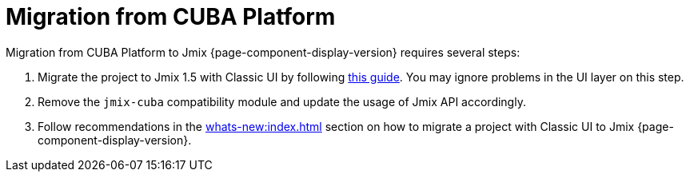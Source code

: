 = Migration from CUBA Platform

Migration from CUBA Platform to Jmix {page-component-display-version} requires several steps:

. Migrate the project to Jmix 1.5 with Classic UI by following https://docs.jmix.io/jmix/1.5/cuba/index.html[this guide^]. You may ignore problems in the UI layer on this step.

. Remove the `jmix-cuba` compatibility module and update the usage of Jmix API accordingly.

. Follow recommendations in the xref:whats-new:index.adoc[] section on how to migrate a project with Classic UI to Jmix {page-component-display-version}.
